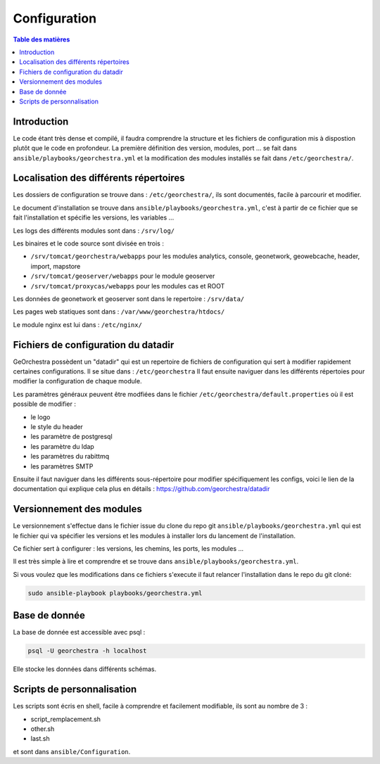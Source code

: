 Configuration
=================

.. contents:: Table des matières
   :local:
   :depth: 1

Introduction
------------

Le code étant très dense et compilé, il faudra comprendre la structure et les fichiers de configuration mis à dispostion plutôt que le code en profondeur. 
La première définition des version, modules, port ... se fait dans ``ansible/playbooks/georchestra.yml`` et la modification des modules installés se fait dans 
``/etc/georchestra/``. 

Localisation des différents répertoires
------------------------------------------------

Les dossiers de configuration se trouve dans : ``/etc/georchestra/``, ils sont documentés, facile à parcourir et modifier.

Le document d'installation se trouve dans ``ansible/playbooks/georchestra.yml``, c'est à partir de ce fichier que se fait l'installation 
et spécifie les versions, les variables ...

Les logs des différents modules sont dans : ``/srv/log/``

Les binaires et le code source sont divisée en trois :  

- ``/srv/tomcat/georchestra/webapps`` pour les modules analytics, console, geonetwork, geowebcache, header, import, mapstore
- ``/srv/tomcat/geoserver/webapps`` pour le module geoserver
- ``/srv/tomcat/proxycas/webapps`` pour les modules cas et ROOT    

Les données de geonetwork et geoserver sont dans le repertoire : ``/srv/data/``

Les pages web statiques sont dans : ``/var/www/georchestra/htdocs/``

Le module nginx est lui dans : ``/etc/nginx/``

Fichiers de configuration du datadir 
-----------------------------------------

GeOrchestra possèdent un "datadir" qui est un repertoire de fichiers de configuration qui sert à modifier rapidement certaines configurations.
Il se situe dans : ``/etc/georchestra``
Il faut ensuite naviguer dans les différents répertoies pour modifier la configuration de chaque module.

Les paramètres généraux peuvent être modfiées dans le fichier ``/etc/georchestra/default.properties`` où il est possible de modifier : 

- le logo
- le style du header
- les paramètre de postgresql
- les paramètre du ldap
- les paramètres du rabittmq
- les paramètres SMTP

Ensuite il faut naviguer dans les différents sous-répertoire pour modifier spécifiquement les configs, voici le lien
de la documentation qui explique cela plus en détails : https://github.com/georchestra/datadir

Versionnement des modules 
--------------------------------

Le versionnement s'effectue dans le fichier issue du clone du repo git ``ansible/playbooks/georchestra.yml`` qui est le fichier qui va spécifier les versions et les modules à installer
lors du lancement de l'installation.

Ce fichier sert à configurer : les versions, les chemins, les ports, les modules ... 

Il est très simple à lire et comprendre et se trouve dans ``ansible/playbooks/georchestra.yml``. 

Si vous voulez que les modifications dans ce fichiers s'execute il faut relancer l'installation dans le repo du git cloné: 

.. code-block:: bash

   sudo ansible-playbook playbooks/georchestra.yml
   
Base de donnée 
------------------------------

La base de donnée est accessible avec psql : 

.. code-block:: bash

   psql -U georchestra -h localhost

Elle stocke les données dans différents schémas.


Scripts de personnalisation
----------------------------

Les scripts sont écris en shell, facile à comprendre et facilement modifiable, ils sont au nombre de 3 :

- script_remplacement.sh
- other.sh
- last.sh

et sont dans ``ansible/Configuration``. 